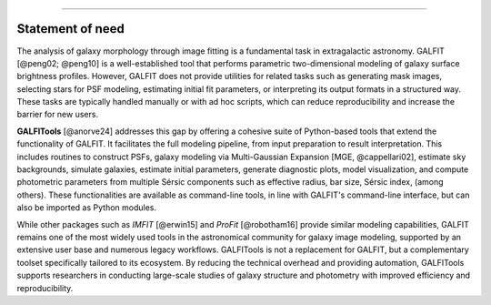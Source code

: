 
.. _statement:



---------------------

**Statement of need**
---------------------




The analysis of galaxy morphology through image fitting is a fundamental task 
in extragalactic astronomy. GALFIT [@peng02; @peng10] is a well-established tool that performs parametric 
two-dimensional modeling of galaxy surface brightness profiles. However, GALFIT does 
not provide utilities for related tasks such as generating mask images, selecting 
stars for PSF modeling, estimating initial fit parameters, or interpreting its output 
formats in a structured way. These tasks are typically handled manually or with ad hoc
scripts, which can reduce reproducibility and increase the barrier for new users.

**GALFITools** [@anorve24] addresses this gap by offering a cohesive suite of Python-based tools 
that extend the functionality of GALFIT. It facilitates the full modeling pipeline, 
from input preparation to result interpretation. This includes routines to construct 
PSFs, galaxy modeling via Multi-Gaussian Expansion [MGE, @cappellari02], estimate sky backgrounds,  simulate 
galaxies, estimate initial parameters, generate diagnostic plots, model visualization, 
and compute photometric parameters from multiple Sérsic
components such as effective radius, bar size, Sérsic index,  (among others). 
These functionalities are available as command-line tools, in line with GALFIT's command-line 
interface, but can also be imported as Python modules.

While other packages such as `IMFIT` [@erwin15] and `ProFit` [@robotham16] provide similar modeling capabilities, 
GALFIT remains one of the most widely used tools in the astronomical community for galaxy 
image modeling, supported by an extensive user base and numerous legacy workflows. GALFITools 
is not a replacement for GALFIT, but a complementary toolset specifically tailored to its 
ecosystem. By reducing the technical overhead and providing automation, GALFITools supports 
researchers in conducting large-scale studies of galaxy structure and photometry with 
improved efficiency and reproducibility.


